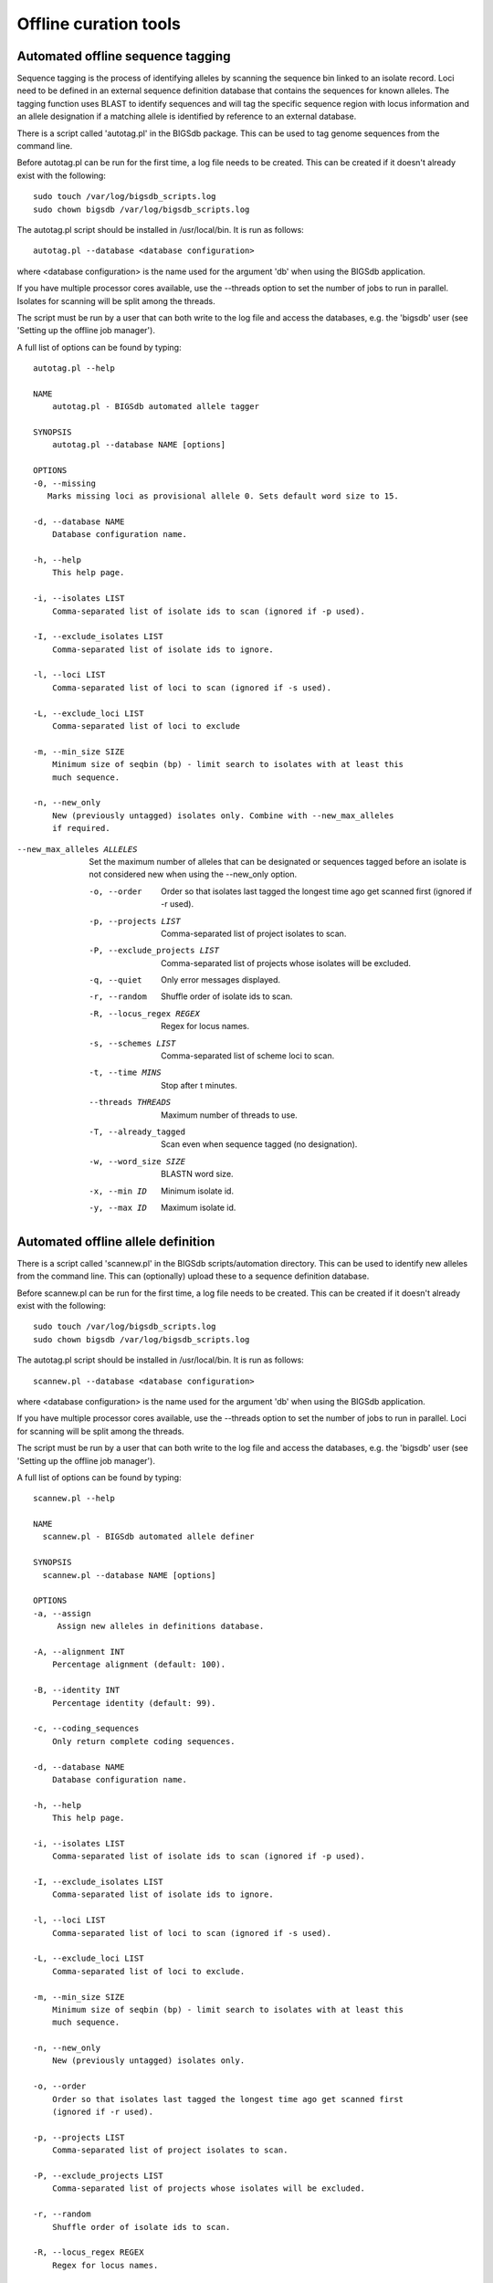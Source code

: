 ######################
Offline curation tools
######################

.. _autotagger:

.. index::
   single: offline curation; autotagger
   single: autotagger

**********************************
Automated offline sequence tagging
**********************************
Sequence tagging is the process of identifying alleles by scanning the sequence bin linked to an isolate record. Loci need to be defined in an external sequence definition database that contains the sequences for known alleles. The tagging function uses BLAST to identify sequences and will tag the specific sequence region with locus information and an allele designation if a matching allele is identified by reference to an external database.

There is a script called 'autotag.pl' in the BIGSdb package. This can be used to tag genome sequences from the command line.

Before autotag.pl can be run for the first time, a log file needs to be created. This can be created if it doesn't already exist with the following: ::

  sudo touch /var/log/bigsdb_scripts.log
  sudo chown bigsdb /var/log/bigsdb_scripts.log

The autotag.pl script should be installed in /usr/local/bin. It is run as follows: ::

  autotag.pl --database <database configuration>

where <database configuration> is the name used for the argument 'db' when using the BIGSdb application.

If you have multiple processor cores available, use the --threads option to set the number of jobs to run in parallel.  Isolates for scanning will be split among the threads.

The script must be run by a user that can both write to the log file and access the databases, e.g. the 'bigsdb' user (see 'Setting up the offline job manager').

A full list of options can be found by typing: ::
  
 autotag.pl --help

 NAME
     autotag.pl - BIGSdb automated allele tagger

 SYNOPSIS
     autotag.pl --database NAME [options]

 OPTIONS
 -0, --missing
    Marks missing loci as provisional allele 0. Sets default word size to 15.
           
 -d, --database NAME
     Database configuration name.

 -h, --help
     This help page.

 -i, --isolates LIST  
     Comma-separated list of isolate ids to scan (ignored if -p used).
           
 -I, --exclude_isolates LIST
     Comma-separated list of isolate ids to ignore.

 -l, --loci LIST
     Comma-separated list of loci to scan (ignored if -s used).

 -L, --exclude_loci LIST
     Comma-separated list of loci to exclude

 -m, --min_size SIZE
     Minimum size of seqbin (bp) - limit search to isolates with at least this
     much sequence.
           
 -n, --new_only
     New (previously untagged) isolates only. Combine with --new_max_alleles
     if required.
     
--new_max_alleles ALLELES
     Set the maximum number of alleles that can be designated or sequences
     tagged before an isolate is not considered new when using the --new_only
     option. 

 -o, --order
     Order so that isolates last tagged the longest time ago get scanned first
     (ignored if -r used).
           
 -p, --projects LIST
     Comma-separated list of project isolates to scan.

 -P, --exclude_projects LIST
     Comma-separated list of projects whose isolates will be excluded.
        
 -q, --quiet
     Only error messages displayed.

 -r, --random
     Shuffle order of isolate ids to scan.

 -R, --locus_regex REGEX
     Regex for locus names.

 -s, --schemes LIST
     Comma-separated list of scheme loci to scan.

 -t, --time MINS
     Stop after t minutes.

 --threads THREADS
     Maximum number of threads to use.

 -T, --already_tagged
     Scan even when sequence tagged (no designation).

 -w, --word_size SIZE
     BLASTN word size.

 -x, --min ID
     Minimum isolate id.

 -y, --max ID
     Maximum isolate id.

.. _autodefiner:

.. index::
   single: offline curation; auto allele definer
   single: auto allele definer

***********************************
Automated offline allele definition
***********************************
There is a script called 'scannew.pl' in the BIGSdb scripts/automation directory. This can be used to identify new alleles from the command line. This can (optionally) upload these to a sequence definition database.

Before scannew.pl can be run for the first time, a log file needs to be created. This can be created if it doesn't already exist with the following: ::

  sudo touch /var/log/bigsdb_scripts.log
  sudo chown bigsdb /var/log/bigsdb_scripts.log

The autotag.pl script should be installed in /usr/local/bin. It is run as follows: ::

  scannew.pl --database <database configuration>

where <database configuration> is the name used for the argument 'db' when using the BIGSdb application.  

If you have multiple processor cores available, use the --threads option to set the number of jobs to run in parallel.  Loci for scanning will be split among the threads.

The script must be run by a user that can both write to the log file and access the databases, e.g. the 'bigsdb' user (see 'Setting up the offline job manager').

A full list of options can be found by typing: ::

 scannew.pl --help

 NAME
   scannew.pl - BIGSdb automated allele definer

 SYNOPSIS
   scannew.pl --database NAME [options]

 OPTIONS
 -a, --assign
      Assign new alleles in definitions database.

 -A, --alignment INT
     Percentage alignment (default: 100).

 -B, --identity INT
     Percentage identity (default: 99).

 -c, --coding_sequences
     Only return complete coding sequences.

 -d, --database NAME
     Database configuration name.

 -h, --help
     This help page.

 -i, --isolates LIST
     Comma-separated list of isolate ids to scan (ignored if -p used).
           
 -I, --exclude_isolates LIST
     Comma-separated list of isolate ids to ignore.

 -l, --loci LIST
     Comma-separated list of loci to scan (ignored if -s used).

 -L, --exclude_loci LIST
     Comma-separated list of loci to exclude.

 -m, --min_size SIZE
     Minimum size of seqbin (bp) - limit search to isolates with at least this
     much sequence.
           
 -n, --new_only
     New (previously untagged) isolates only.

 -o, --order
     Order so that isolates last tagged the longest time ago get scanned first
     (ignored if -r used).
           
 -p, --projects LIST
     Comma-separated list of project isolates to scan.

 -P, --exclude_projects LIST
     Comma-separated list of projects whose isolates will be excluded.
           
 -r, --random
     Shuffle order of isolate ids to scan.

 -R, --locus_regex REGEX
     Regex for locus names.

 -s, --schemes LIST
     Comma-separated list of scheme loci to scan.

 -t, --time MINS
     Stop after t minutes.

 --threads THREADS
     Maximum number of threads to use.

 -T, --already_tagged
     Scan even when sequence tagged (no designation).

 -w, --word_size SIZE
     BLASTN word size.

 -x, --min ID
     Minimum isolate id.

 -y, --max ID
     Maximum isolate id.

.. index::
   pair: autotagger; stop
   pair: auto allele definer; stop

*************************************
Cleanly interrupting offline curation
*************************************
Sometimes you may wish to stop running autotagger or allele autodefiner jobs as they can be run for a long time and as CRON jobs.  If these are running in single threaded mode, the easiest way is to simply send a kill signal to the process, i.e. identify the process id using 'top', e.g. 23232 and then ::

 kill 23232

The scripts should respond to this signal within a couple of seconds, clean up all their temporary files and write the history log (where appropriate).  Do not use 'kill -9' as this will terminate the processes immediately and not allow them to clean up.

If these scripts are running using multiple threads, then you need to cleanly kill each of these.  The simplest way to terminate all autotagger jobs is to, type ::

 pkill autotag

The parent process will wait for all forked processes to cleanly terminate and then exit itself.

Similarly, to terminate all allele autodefiner jobs, type ::

 pkill scannew
